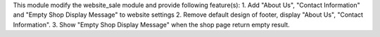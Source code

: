 This module modify the website_sale module and provide following feature(s):
1. Add "About Us", "Contact Information" and "Empty Shop Display Message" to website settings
2. Remove default design of footer, display "About Us", "Contact Information".
3. Show "Empty Shop Display Message" when the shop page return empty result.
